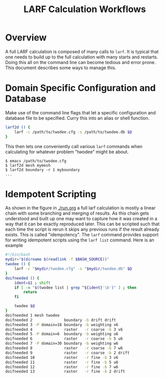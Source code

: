 #+TITLE: LARF Calculation Workflows

* Overview

A full LARF calculation is composed of many calls to =larf=.  It is
typical that one needs to build up to the full calculation with many
starts and restarts.  Doing this all on the command line can become
tedious and error prone.  This document describes some ways to manage
this.

* Domain Specific Configuration and Database

Make use of the command line flags that let a specific configuration
and database file to be specified.  Curry this into an alias or shell
function.

#+BEGIN_SRC sh
larf2d () {
    larf -c /path/to/twodee.cfg -s /path/to/twodee.db $@
}
#+END_SRC

This then lets one conveniently call various =larf= commands when calculating for whatever problem "twodee" might be about.

#+BEGIN_EXAMPLE
  $ emacs /path/to/twodee.cfg
  $ larf2d mesh mymesh
  $ larf2d boundary -r 1 myboundary
  ...
#+END_EXAMPLE

* Idempotent Scripting

As shown in the figure in [[./run.org]] a full larf calculation is mostly
a linear chain with some branching and merging of results.  As this
chain gets understood and built up one may want to capture how it was
created in a way that it can be exactly reproduced later.  This can be
scripted such that each time the script is rerun it skips any previous
runs if the result already exists.  This is called "idempotency".  The
=larf= command provides support for writing idempotent scripts using
the =larf list= command.  Here is an example

#+BEGIN_SRC sh
  #!/bin/bash
  mydir="$(dirname $(readlink -f $BASH_SOURCE))"
  twodee () {
      larf -c "$mydir/twodee.cfg" -s "$mydir/twodee.db" $@
  }
  doifneeded () {
      ident=$1 ; shift
      if [ -n "$(twodee list | grep ^${ident}'\b')" ] ; then
          return
      fi

      twodee $@
  }
  doifneeded 1 mesh twodee
  doifneeded 2              boundary -b drift drift
  doifneeded 3 -P domain=18 boundary -b weighting v6
  doifneeded 4              raster   -r coarse -b 3 v6
  doifneeded 5 -P domain=6  boundary -b weighting u6
  doifneeded 6              raster   -r coarse -b 5 u6
  doifneeded 7 -P domain=30 boundary -b weighting w6
  doifneeded 8              raster   -r coarse -b 7 w6
  doifneeded 9              raster   -r coarse -b 2 drift
  doifneeded 10             raster   -r fine -b 3 v6
  doifneeded 11             raster   -r fine -b 5 u6
  doifneeded 12             raster   -r fine -b 7 w6
  doifneeded 13             raster   -r fine -b 2 drift
#+END_SRC
